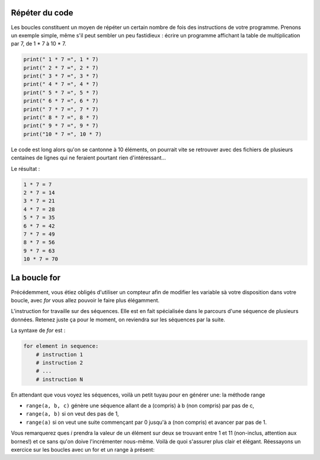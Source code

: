 .. Cette page est publiée sous la license Creative Commons BY-SA (https://creativecommons.org/licenses/by-sa/3.0/fr/)

Répéter du code
===============

Les boucles constituent un moyen de répéter un certain nombre de fois des instructions de votre programme. Prenons un exemple simple, même s'il peut sembler un peu fastidieux : écrire un programme affichant la table de multiplication par 7, de 1 * 7 à 10 * 7.

.. code-block:: python

    print(" 1 * 7 =", 1 * 7)
    print(" 2 * 7 =", 2 * 7)
    print(" 3 * 7 =", 3 * 7)
    print(" 4 * 7 =", 4 * 7)
    print(" 5 * 7 =", 5 * 7)
    print(" 6 * 7 =", 6 * 7)
    print(" 7 * 7 =", 7 * 7)
    print(" 8 * 7 =", 8 * 7)
    print(" 9 * 7 =", 9 * 7)
    print("10 * 7 =", 10 * 7)

Le code est long alors qu'on se cantonne à 10 éléments, on pourrait vite se retrouver avec des fichiers de plusieurs centaines de lignes qui ne feraient pourtant rien d'intéressant…

Le résultat :

.. code-block:: python

    1 * 7 = 7
    2 * 7 = 14
    3 * 7 = 21
    4 * 7 = 28
    5 * 7 = 35
    6 * 7 = 42
    7 * 7 = 49
    8 * 7 = 56
    9 * 7 = 63
    10 * 7 = 70

La boucle for
=============

Précédemment, vous étiez obligés d'utiliser un compteur afin de modifier les variable sà votre disposition dans votre boucle, avec *for* vous allez pouvoir le faire plus élégamment.

L'instruction for travaille sur des séquences. Elle est en fait spécialisée dans le parcours d'une séquence de plusieurs données. Retenez juste ça pour le moment, on reviendra sur les séquences par la suite.

La syntaxe de *for* est :

.. code-block:: python

    for element in sequence:
        # instruction 1
        # instruction 2
        # ...
        # instruction N

En attendant que vous voyez les séquences, voilà un petit tuyau pour en générer une: la méthode range

* ``range(a, b, c)`` génère une séquence allant de a (compris) à b (non compris) par pas de c,
* ``range(a, b)`` si on veut des pas de 1,
* ``range(a)`` si on veut une suite commençant par 0 jusqu'à a (non compris) et avancer par pas de 1.

.. inginious-sandbox:: DummyScript

    for i in range(1, 11, 2):
        print(i)

Vous remarquerez ques *i* prendra la valeur de un élément sur deux se trouvant entre 1 et 11 (non-inclus, attention aux bornes!) et ce sans qu'on doive l'incrémenter nous-même. Voilà de quoi s'assurer plus clair et élégant. Réessayons un exercice sur les boucles avec un for et un range à présent:

.. inginious:: FirstSum
